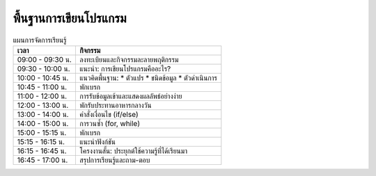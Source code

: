 พื้นฐานการเขียนโปรแกรม
============================================================

.. list-table:: แผนการจัดการเรียนรู้
   :widths: 30 70
   :header-rows: 1

   * - เวลา
     - กิจกรรม
   * - 09:00 - 09:30 น. 
     - ลงทะเบียนและกิจกรรมละลายพฤติกรรม
   * - 09:30 - 10:00 น. 
     - แนะนำ: การเขียนโปรแกรมคืออะไร?
   * - 10:00 - 10:45 น. 
     - แนวคิดพื้นฐาน: 
       * ตัวแปร
       * ชนิดข้อมูล
       * ตัวดำเนินการ
   * - 10:45 - 11:00 น. 
     - พักเบรก
   * - 11:00 - 12:00 น. 
     - การรับข้อมูลเข้าและแสดงผลลัพธ์อย่างง่าย
   * - 12:00 - 13:00 น. 
     - พักรับประทานอาหารกลางวัน
   * - 13:00 - 14:00 น. 
     - คำสั่งเงื่อนไข (if/else)
   * - 14:00 - 15:00 น. 
     - การวนซ้ำ (for, while)
   * - 15:00 - 15:15 น. 
     - พักเบรก
   * - 15:15 - 16:15 น. 
     - แนะนำฟังก์ชัน
   * - 16:15 - 16:45 น. 
     - โครงงานสั้น: ประยุกต์ใช้ความรู้ที่ได้เรียนมา
   * - 16:45 - 17:00 น. 
     - สรุปการเรียนรู้และถาม-ตอบ
